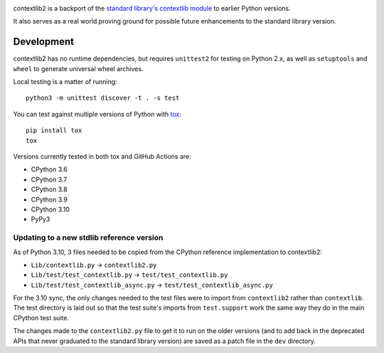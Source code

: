 .. image:: https://jazzband.co/static/img/badge.svg
   :target: https://jazzband.co/
   :alt: Jazzband

.. image:: https://github.com/jazzband/contextlib2/workflows/Test/badge.svg
   :target: https://github.com/jazzband/contextlib2/actions
   :alt: Tests

.. image:: https://codecov.io/gh/jazzband/contextlib2/branch/master/graph/badge.svg
   :target: https://codecov.io/gh/jazzband/contextlib2
   :alt: Coverage

.. image:: https://readthedocs.org/projects/contextlib2/badge/?version=latest
   :target: https://contextlib2.readthedocs.org/
   :alt: Latest Docs

contextlib2 is a backport of the `standard library's contextlib
module <https://docs.python.org/3/library/contextlib.html>`_ to
earlier Python versions.

It also serves as a real world proving ground for possible future
enhancements to the standard library version.

Development
-----------

contextlib2 has no runtime dependencies, but requires ``unittest2`` for testing
on Python 2.x, as well as ``setuptools`` and ``wheel`` to generate universal
wheel archives.

Local testing is a matter of running::

    python3 -m unittest discover -t . -s test

You can test against multiple versions of Python with
`tox <https://tox.testrun.org/>`_::

    pip install tox
    tox

Versions currently tested in both tox and GitHub Actions are:

* CPython 3.6
* CPython 3.7
* CPython 3.8
* CPython 3.9
* CPython 3.10
* PyPy3

Updating to a new stdlib reference version
^^^^^^^^^^^^^^^^^^^^^^^^^^^^^^^^^^^^^^^^^^

As of Python 3.10, 3 files needed to be copied from the CPython reference
implementation to contextlib2:

* ``Lib/contextlib.py`` -> ``contextlib2.py``
* ``Lib/test/test_contextlib.py`` -> ``test/test_contextlib.py``
* ``Lib/test/test_contextlib_async.py`` -> ``test/test_contextlib_async.py``

For the 3.10 sync, the only changes needed to the test files were to import from
``contextlib2`` rather than ``contextlib``. The test directory is laid out so
that the test suite's imports from ``test.support`` work the same way they do in
the main CPython test suite.

The changes made to the ``contextlib2.py`` file to get it to run on the older
versions (and to add back in the deprecated APIs that never graduated to the
standard library version) are saved as a patch file in the ``dev`` directory.
